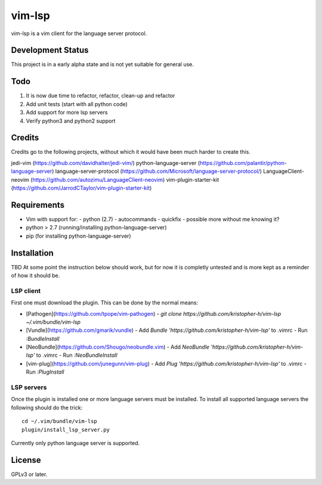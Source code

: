 vim-lsp
=======

vim-lsp is a vim client for the language server protocol.

Development Status
------------------

This project is in a early alpha state and is not yet suitable for general use.

Todo
----

1. It is now due time to refactor, refactor, clean-up and refactor
2. Add unit tests (start with all python code)
3. Add support for more lsp servers
4. Verify python3 and python2 support

Credits
-------

Credits go to the following projects, without which it would have been much harder to create
this.

jedi-vim (https://github.com/davidhalter/jedi-vim/)
python-language-server (https://github.com/palantir/python-language-server)
language-server-protocol (https://github.com/Microsoft/language-server-protocol/)
LanguageClient-neovim (https://github.com/autozimu/LanguageClient-neovim)
vim-plugin-starter-kit (https://github.com/JarrodCTaylor/vim-plugin-starter-kit)

Requirements
------------

* Vim with support for:
  - python (2.7)
  - autocommands
  - quickfix
  - possible more without me knowing it?
* python > 2.7 (running/installing python-language-server)
* pip (for installing python-language-server)

Installation
------------

TBD
At some point the instruction below should work, but for now it is completly untested and is more
kept as a reminder of how it should be.

LSP client
~~~~~~~~~~

First one must download the plugin. This can be done by the normal means:

* [Pathogen](https://github.com/tpope/vim-pathogen)
  - `git clone https://github.com/kristopher-h/vim-lsp ~/.vim/bundle/vim-lsp`
* [Vundle](https://github.com/gmarik/vundle)
  - Add `Bundle 'https://github.com/kristopher-h/vim-lsp'` to .vimrc
  - Run `:BundleInstall`
* [NeoBundle](https://github.com/Shougo/neobundle.vim)
  - Add `NeoBundle 'https://github.com/kristopher-h/vim-lsp'` to .vimrc
  - Run `:NeoBundleInstall`
* [vim-plug](https://github.com/junegunn/vim-plug)
  - Add `Plug 'https://github.com/kristopher-h/vim-lsp'` to .vimrc
  - Run `:PlugInstall`

LSP servers
~~~~~~~~~~~

Once the plugin is installed one or more language servers must be installed. To install
all supported language servers the following should do the trick::

    cd ~/.vim/bundle/vim-lsp
    plugin/install_lsp_server.py

Currently only python language server is supported.

License
-------

GPLv3 or later.
